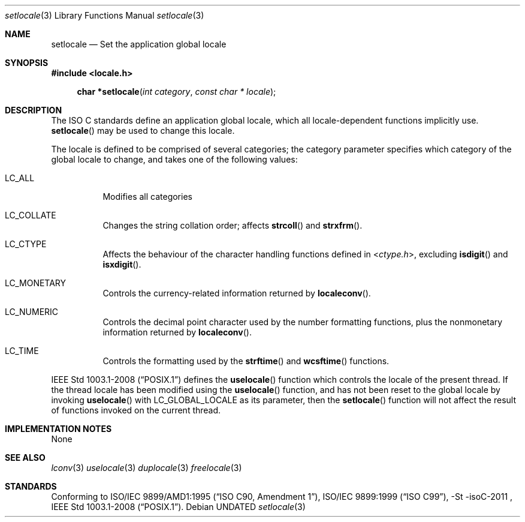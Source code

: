 .\" This file is part of the Public Domain C Library (PDCLib).
.\" Permission is granted to use, modify, and / or redistribute at will.
.\"
.Dd
.Dt setlocale 3
.Os
.\"
.Sh NAME
.Nm setlocale
.Nd Set the application global locale
.\"
.Sh SYNOPSIS
.In locale.h
.Fn "char *setlocale" "int category" "const char * locale"
.\"
.Sh DESCRIPTION
The ISO C standards define an application global locale, which all 
locale-dependent functions implicitly use.
.Fn setlocale
may be used to change this locale.
.Pp
The locale is defined to be comprised of several categories; the category 
parameter specifies which category of the global locale to change, and takes one
of the following values:
.Bl -tag
.It Dv LC_ALL
Modifies all categories
.It Dv LC_COLLATE
Changes the string collation order; affects 
.Fn strcoll
and
.Fn strxfrm .
.It Dv LC_CTYPE
Affects the behaviour of the character handling functions defined in
.In ctype.h ,
excluding 
.Fn isdigit
and
.Fn isxdigit .
.It Dv LC_MONETARY
Controls the currency-related information returned by
.Fn localeconv .
.It Dv LC_NUMERIC
Controls the decimal point character used by the number formatting functions,
plus the nonmonetary information returned by 
.Fn localeconv .
.It Dv LC_TIME
Controls the formatting used by the
.Fn strftime
and
.Fn wcsftime
functions.
.El
.Pp
.St -p1003.1-2008
defines the
.Fn uselocale
function which controls the locale of the present thread. If the thread locale
has been modified using the 
.Fn uselocale
function, and has not been reset to the global locale by invoking
.Fn uselocale
with
.Dv LC_GLOBAL_LOCALE
as its parameter, then the
.Fn setlocale
function will not affect the result of functions invoked on the current thread.
.\"
.Sh IMPLEMENTATION NOTES
None
.\"
.Sh SEE ALSO
.Xr lconv 3
.Xr uselocale 3
.Xr duplocale 3
.Xr freelocale 3
.\"
.Sh STANDARDS
Conforming to
.St -isoC-amd1 ,
.St -isoC-99 ,
-St -isoC-2011 ,
.St -p1003.1-2008 .